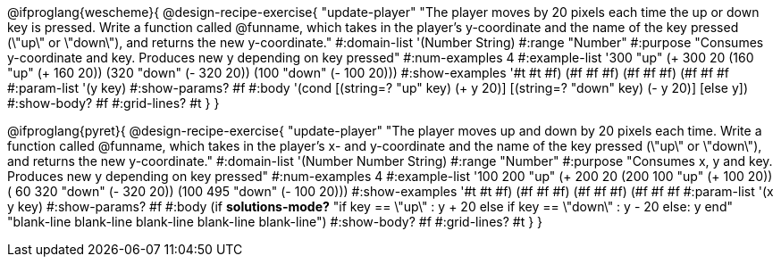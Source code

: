 @ifproglang{wescheme}{
@design-recipe-exercise{ "update-player" "The player moves by 20 pixels each time the up or down key is pressed. Write a function called @funname, which takes in the player’s y-coordinate and the name of the key pressed (\"up\" or \"down\"), and returns the new y-coordinate."
  #:domain-list '(Number String)
  #:range "Number"
  #:purpose "Consumes y-coordinate and key. Produces new y depending on key pressed"
  #:num-examples 4
  #:example-list '((300 "up" (+ 300 20))
                   (160 "up" (+ 160 20))
                   (320 "down" (- 320 20))
                   (100 "down" (- 100 20)))
  #:show-examples '((#t #t #f) (#f #f #f) (#f #f #f) (#f #f #f))
  #:param-list '(y key)
  #:show-params? #f
  #:body '(cond [(string=? "up" key) (+ y 20)] [(string=? "down" key) (- y 20)] [else y])
  #:show-body? #f
  #:grid-lines? #t }
}

@ifproglang{pyret}{
@design-recipe-exercise{ "update-player" "The player moves up and down by 20 pixels each time. Write a function called @funname, which takes in the player’s x- and y-coordinate and the name of the key pressed (\"up\" or \"down\"), and returns the new y-coordinate."
  #:domain-list '(Number Number String)
  #:range "Number"
  #:purpose "Consumes x, y and key. Produces new y depending on key pressed"
  #:num-examples 4
  #:example-list '((100 200 "up" (+ 200 20))
                   (200 100 "up" (+ 100 20))
                   ( 60 320 "down" (- 320 20))
                   (100 495 "down" (- 100 20)))
  #:show-examples '((#t #t #f) (#f #f #f) (#f #f #f) (#f #f #f))
  #:param-list '(x y key)
  #:show-params? #f
  #:body (if *solutions-mode?*
"if key == \"up\"         : y + 20
else if key == \"down\"   : y - 20
else: y
end"
"blank-line
blank-line
blank-line
blank-line
blank-line")
  #:show-body? #f
  #:grid-lines? #t }
}
